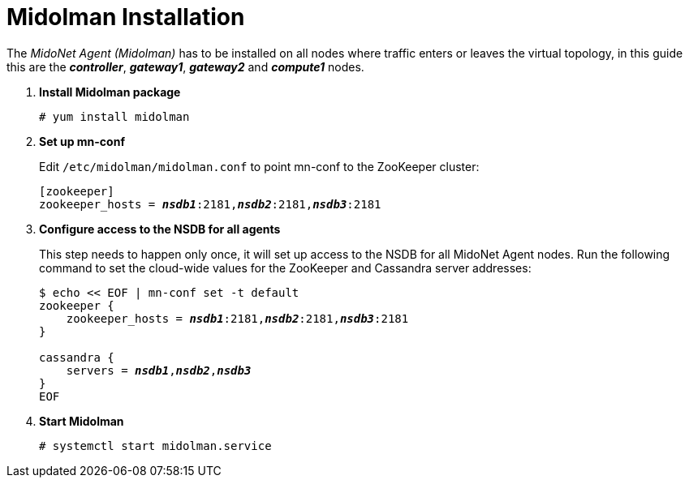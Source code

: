 = Midolman Installation

The _MidoNet Agent (Midolman)_ has to be installed on all nodes where traffic
enters or leaves the virtual topology, in this guide this are the
*_controller_*, *_gateway1_*, *_gateway2_* and *_compute1_* nodes.

. *Install Midolman package*
+
====
[source]
----
# yum install midolman
----
====

. *Set up mn-conf*
+
====
Edit `/etc/midolman/midolman.conf` to point mn-conf to the ZooKeeper cluster:

[source,subs="quotes"]
----
[zookeeper]
zookeeper_hosts = *_nsdb1_*:2181,*_nsdb2_*:2181,*_nsdb3_*:2181
----
====

. *Configure access to the NSDB for all agents*
+
====
This step needs to happen only once, it will set up access to the NSDB for
all MidoNet Agent nodes. Run the following command to set the cloud-wide values
for the ZooKeeper and Cassandra server addresses:

[source,subs="specialcharacters,quotes"]
----
$ echo << EOF | mn-conf set -t default
zookeeper {
    zookeeper_hosts = *_nsdb1_*:2181,*_nsdb2_*:2181,*_nsdb3_*:2181
}

cassandra {
    servers = *_nsdb1_*,*_nsdb2_*,*_nsdb3_*
}
EOF
----
====

. *Start Midolman*
+
====
[source]
----
# systemctl start midolman.service
----
====
